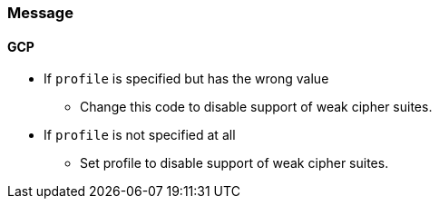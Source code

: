 === Message

==== GCP

* If `profile` is specified but has the wrong value
** Change this code to disable support of weak cipher suites.

* If `profile` is not specified at all
** Set profile to disable support of weak cipher suites.